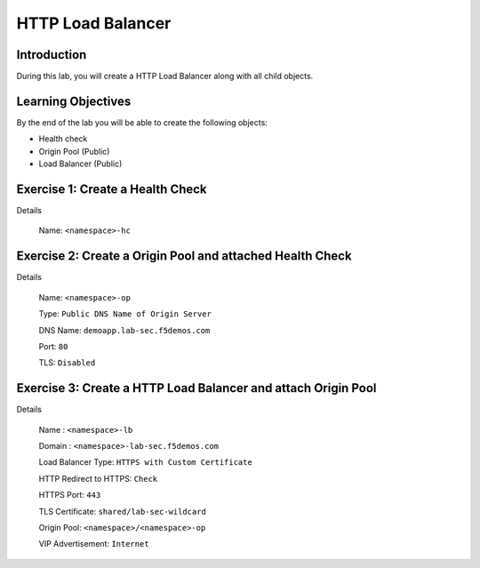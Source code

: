 HTTP Load Balancer
==================

Introduction
------------

During this lab, you will create a HTTP Load Balancer along with all child objects.

Learning Objectives
-------------------

By the end of the lab you will be able to create the following objects:

- Health check
- Origin Pool (Public)
- Load Balancer (Public)

Exercise 1: Create a Health Check
---------------------------------

Details

    Name: ``<namespace>-hc``

Exercise 2: Create a Origin Pool and attached Health Check
----------------------------------------------------------

Details

    Name: ``<namespace>-op``

    Type: ``Public DNS Name of Origin Server``

    DNS Name: ``demoapp.lab-sec.f5demos.com``

    Port: ``80``

    TLS: ``Disabled``

Exercise 3: Create a HTTP Load Balancer and attach Origin Pool
--------------------------------------------------------------

Details

    Name : ``<namespace>-lb``

    Domain : ``<namespace>-lab-sec.f5demos.com``

    Load Balancer Type: ``HTTPS with Custom Certificate``

    HTTP Redirect to HTTPS: ``Check``

    HTTPS Port: ``443``

    TLS Certificate: ``shared/lab-sec-wildcard``

    Origin Pool: ``<namespace>/<namespace>-op``

    VIP Advertisement: ``Internet``